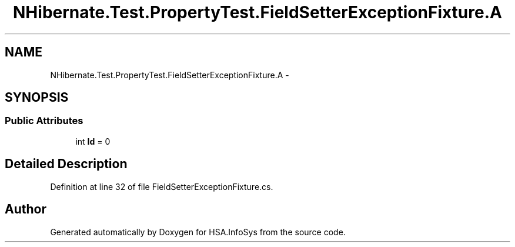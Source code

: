 .TH "NHibernate.Test.PropertyTest.FieldSetterExceptionFixture.A" 3 "Fri Jul 5 2013" "Version 1.0" "HSA.InfoSys" \" -*- nroff -*-
.ad l
.nh
.SH NAME
NHibernate.Test.PropertyTest.FieldSetterExceptionFixture.A \- 
.SH SYNOPSIS
.br
.PP
.SS "Public Attributes"

.in +1c
.ti -1c
.RI "int \fBId\fP = 0"
.br
.in -1c
.SH "Detailed Description"
.PP 
Definition at line 32 of file FieldSetterExceptionFixture\&.cs\&.

.SH "Author"
.PP 
Generated automatically by Doxygen for HSA\&.InfoSys from the source code\&.
